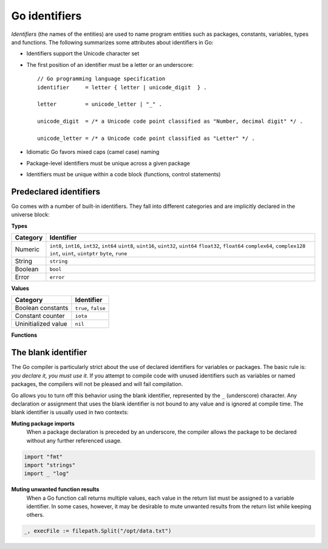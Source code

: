 Go identifiers
==============

*Identifiers* (the names of the entities) are used to name program entities such as packages, constants, variables, types and functions. The following summarizes some attributes about identifiers in Go:

* Identifiers support the Unicode character set
* The first position of an identifier must be a letter or an underscore::

    // Go programming language specification
    identifier     = letter { letter | unicode_digit  } .

    letter         = unicode_letter | "_" .

    unicode_digit  = /* a Unicode code point classified as "Number, decimal digit" */ .

    unicode_letter = /* a Unicode code point classified as "Letter" */ .

* Idiomatic Go favors mixed caps (camel case) naming
* Package-level identifiers must be unique across a given package
* Identifiers must be unique within a code block (functions, control statements)

Predeclared identifiers
-----------------------

Go comes with a number of built-in identifiers. They fall into different categories and are implicitly declared in the universe block:

**Types**

+--------------+------------------------------------------------+
| Category     | Identifier                                     |
+==============+================================================+
|              | ``int8``, ``int16``, ``int32``, ``int64``      |
|              | ``uint8``, ``uint16``, ``uint32``, ``uint64``  |
| Numeric      | ``float32``, ``float64``                       |
|              | ``complex64``, ``complex128``                  |
|              | ``int``, ``uint``, ``uintptr``                 |
|              | ``byte``, ``rune``                             |
+--------------+------------------------------------------------+
| String       | ``string``                                     |
+--------------+------------------------------------------------+
| Boolean      | ``bool``                                       |
+--------------+------------------------------------------------+
| Error        | ``error``                                      |
+--------------+------------------------------------------------+

**Values**

+----------------------+---------------------+
| Category             | Identifier          |
+======================+=====================+
| Boolean constants    | ``true``, ``false`` |
+----------------------+---------------------+
| Constant counter     | ``iota``            |
+----------------------+---------------------+
| Uninitialized value  | ``nil``             |
+----------------------+---------------------+

**Functions**

+------------------+---------------------------------------------------+
| Category         | Identifier                                        |
+==================+===================================================+
| Initialization   | ``make()``, ``new()``                             |
+------------------+---------------------------------------------------+
| Collections      | ``append()``, ``cap()``, ``copy()``, ``delete()`` |
+------------------+---------------------------------------------------+
| Complex numbers  | ``complex()``, ``imag()``, ``real()``                                           |
+------------------+---------------------------------------------------+
| Error Handling   | ``panic()``, ``recover()``                        |
+------------------+---------------------------------------------------+

The blank identifier
--------------------

The Go compiler is particularly strict about the use of declared identifiers for variables or packages. The basic rule is: *you declare it, you must use it*. If you attempt to compile code with unused identifiers such as variables or named packages, the compilers will not be pleased and will fail compilation.

Go allows you to turn off this behavior using the blank identifier, represented by the ``_`` (underscore) character. Any declaration or assignment that uses the blank identifier is not bound to any value and is ignored at compile time. The blank identifier is usually used in two contexts:

**Muting package imports**
    When a package declaration is preceded by an underscore, the compiler allows the package to be declared without any further referenced usage.

.. code-block:: go

        import "fmt"
        import "strings"
        import _ "log"

**Muting unwanted function results**
     When a Go function call returns multiple values, each value in the return list must be assigned to a variable identifier. In some cases, however, it may be desirable to mute unwanted results from the return list while keeping others.

.. code-block:: go

        _, execFile := filepath.Split("/opt/data.txt")
